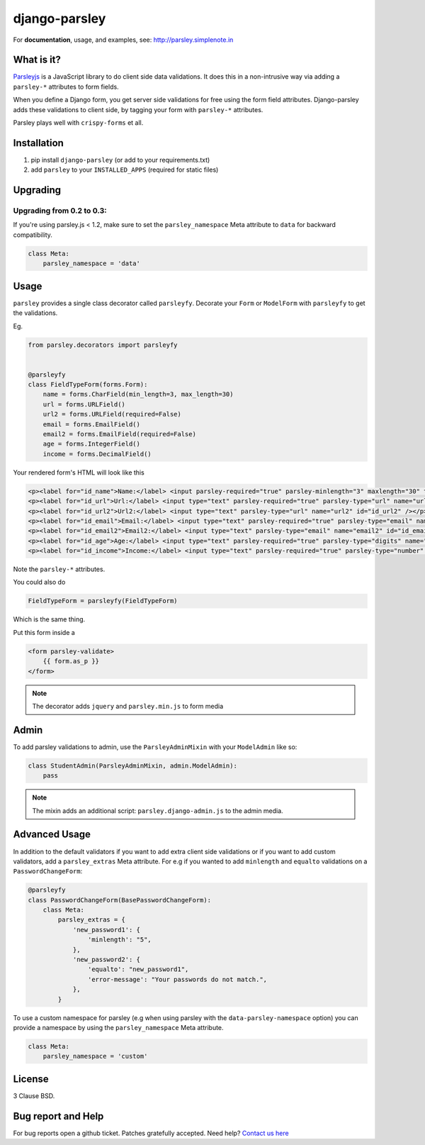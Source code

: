 django-parsley
==============

.. image:: https://pypip.in/d/django-parsley/badge.png
    :target: https://crate.io/packages/django-parsley
    :alt: Downloads

.. image:: https://pypip.in/v/django-parsley/badge.png
    :target: https://crate.io/packages/django-parsley
    :alt: Latest Release

.. image:: https://travis-ci.org/agiliq/Django-parsley.png?branch=master
    :target: https://travis-ci.org/agiliq/Django-parsley
    :alt: Build Status

.. image:: https://coveralls.io/repos/agiliq/Django-parsley/badge.png?branch=master
    :target: https://coveralls.io/r/agiliq/Django-parsley
    :alt: Coverage Status


For **documentation**, usage, and examples, see:  
http://parsley.simplenote.in


What is it?
-----------

`Parsleyjs`_ is a JavaScript library to do client side data validations.
It does this in a non-intrusive way via adding a ``parsley-*`` attributes to form fields.

When you define a Django form, you get server side validations for free using
the form field attributes. Django-parsley adds these validations to client side, by tagging your form with ``parsley-*`` attributes.

Parsley plays well with ``crispy-forms`` et all.


Installation
------------

1. pip install ``django-parsley`` (or add to your requirements.txt)
2. add ``parsley`` to your ``INSTALLED_APPS`` (required for static files)

Upgrading
---------

Upgrading from 0.2 to 0.3:
..........................

If you're using parsley.js < 1.2, make sure to set the ``parsley_namespace`` Meta attribute
to ``data`` for backward compatibility.

.. code-block:: python

    class Meta:
        parsley_namespace = 'data'


Usage
-----

``parsley`` provides a single class decorator called ``parsleyfy``. Decorate your ``Form`` or ``ModelForm`` with ``parsleyfy`` to get the validations.

Eg.

.. code-block:: python

    from parsley.decorators import parsleyfy


    @parsleyfy
    class FieldTypeForm(forms.Form):
        name = forms.CharField(min_length=3, max_length=30)
        url = forms.URLField()
        url2 = forms.URLField(required=False)
        email = forms.EmailField()
        email2 = forms.EmailField(required=False)
        age = forms.IntegerField()
        income = forms.DecimalField()

Your rendered form's HTML will look like this

.. code-block:: html

    <p><label for="id_name">Name:</label> <input parsley-required="true" parsley-minlength="3" maxlength="30" type="text" parsley-maxlength="30" id="id_name" name="name" /></p>
    <p><label for="id_url">Url:</label> <input type="text" parsley-required="true" parsley-type="url" name="url" id="id_url" /></p>
    <p><label for="id_url2">Url2:</label> <input type="text" parsley-type="url" name="url2" id="id_url2" /></p>
    <p><label for="id_email">Email:</label> <input type="text" parsley-required="true" parsley-type="email" name="email" id="id_email" /></p>
    <p><label for="id_email2">Email2:</label> <input type="text" parsley-type="email" name="email2" id="id_email2" /></p>
    <p><label for="id_age">Age:</label> <input type="text" parsley-required="true" parsley-type="digits" name="age" id="id_age" /></p>
    <p><label for="id_income">Income:</label> <input type="text" parsley-required="true" parsley-type="number" name="income" id="id_income" /></p>

Note the ``parsley-*`` attributes.

You could also do

.. code-block:: python

    FieldTypeForm = parsleyfy(FieldTypeForm)

Which is the same thing.

Put this form inside a

.. code-block:: html

    <form parsley-validate>
        {{ form.as_p }}
    </form>

.. note::  The decorator adds ``jquery`` and ``parsley.min.js`` to form media

Admin
-----

To add parsley validations to admin, use the ``ParsleyAdminMixin`` with your ``ModelAdmin`` like so:

.. code-block:: python

    class StudentAdmin(ParsleyAdminMixin, admin.ModelAdmin):
        pass

.. note:: The mixin adds an additional script: ``parsley.django-admin.js`` to the admin media.

Advanced Usage
--------------

In addition to the default validators if you want to add extra client side validations
or if you want to add custom validators, add a ``parsley_extras`` Meta attribute. For e.g
if you wanted to add ``minlength`` and ``equalto`` validations on a ``PasswordChangeForm``:

.. code-block:: python

    @parsleyfy
    class PasswordChangeForm(BasePasswordChangeForm):
        class Meta:
            parsley_extras = {
                'new_password1': {
                    'minlength': "5",
                },
                'new_password2': {
                    'equalto': "new_password1",
                    'error-message': "Your passwords do not match.",
                },
            }

To use a custom namespace for parsley (e.g when using parsley with the ``data-parsley-namespace``
option) you can provide a namespace by using the ``parsley_namespace`` Meta attribute.

.. code-block:: python

    class Meta:
        parsley_namespace = 'custom'

License
-------

3 Clause BSD.

Bug report and Help
-------------------

For bug reports open a github ticket. Patches gratefully accepted. Need help? `Contact us here`_

.. _parsleyjs: http://parsleyjs.org/
.. _contact us here: http://agiliq.com/contactus
